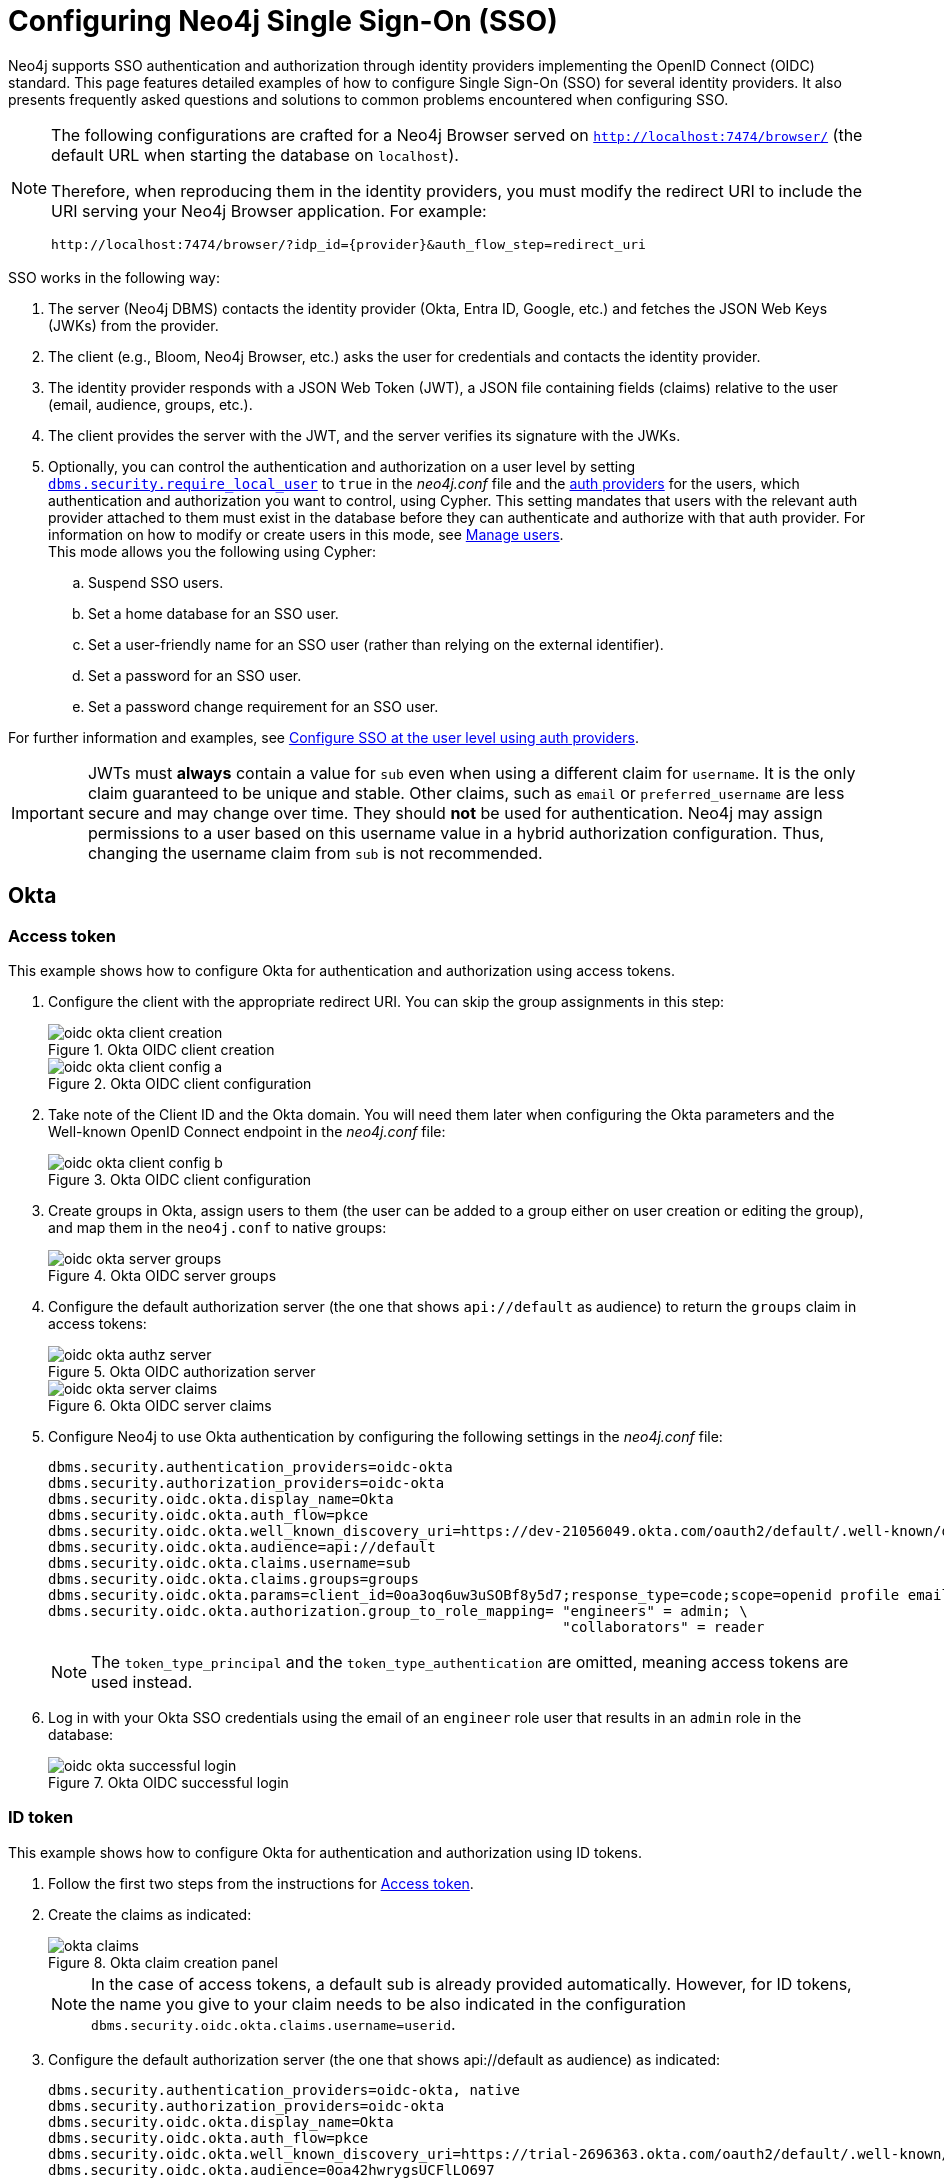 [role=enterprise-edition]
[[tutorial-sso-configuration]]
= Configuring Neo4j Single Sign-On (SSO)
:description: Detailed examples of how to configure Single Sign-On (SSO) for several identity providers. It also presents frequently asked questions and solutions to common problems encountered when configuring SSO.

Neo4j supports SSO authentication and authorization through identity providers implementing the OpenID Connect (OIDC) standard.
This page features detailed examples of how to configure Single Sign-On (SSO) for several identity providers.
It also presents frequently asked questions and solutions to common problems encountered when configuring SSO.

[NOTE]
====
The following configurations are crafted for a Neo4j Browser served on `http://localhost:7474/browser/` (the default URL when starting the database on `localhost`).

Therefore, when reproducing them in the identity providers, you must modify the redirect URI to include the URI serving your Neo4j Browser application.
For example:

`+++http://localhost:7474/browser/?idp_id={provider}&auth_flow_step=redirect_uri+++`
====

SSO works in the following way:

. The server (Neo4j DBMS) contacts the identity provider (Okta, Entra ID, Google, etc.) and fetches the JSON Web Keys (JWKs) from the provider.
. The client (e.g., Bloom, Neo4j Browser, etc.) asks the user for credentials and contacts the identity provider.
. The identity provider responds with a JSON Web Token (JWT), a JSON file containing fields (claims) relative to the user (email, audience, groups, etc.).
. The client provides the server with the JWT, and the server verifies its signature with the JWKs.
. Optionally, you can control the authentication and authorization on a user level by setting xref:configuration/configuration-settings.adoc#config_dbms.security.require_local_user[`dbms.security.require_local_user`] to `true` in the _neo4j.conf_ file and the xref:authentication-authorization/auth-providers.adoc[auth providers] for the users, which authentication and authorization you want to control, using Cypher.
This setting mandates that users with the relevant auth provider attached to them must exist in the database before they can authenticate and authorize with that auth provider.
For information on how to modify or create users in this mode, see xref:authentication-authorization/manage-users.adoc[Manage users]. +
This mode allows you the following using Cypher:
.. Suspend SSO users.
.. Set a home database for an SSO user.
.. Set a user-friendly name for an SSO user (rather than relying on the external identifier).
.. Set a password for an SSO user.
.. Set a password change requirement for an SSO user.

For further information and examples, see xref:authentication-authorization/sso-integration.adoc#auth-sso-auth-providers[Configure SSO at the user level using auth providers].

[IMPORTANT]
====
JWTs must *always* contain a value for `sub` even when using a different claim for `username`.
It is the only claim guaranteed to be unique and stable.
Other claims, such as `email` or `preferred_username` are less secure and may change over time.
They should *not* be used for authentication.
Neo4j may assign permissions to a user based on this username value in a hybrid authorization configuration.
Thus, changing the username claim from `sub` is not recommended.
====

== Okta

=== Access token

This example shows how to configure Okta for authentication and authorization using access tokens.

. Configure the client with the appropriate redirect URI.
You can skip the group assignments in this step:
+
image::sso-configuration-tutorials/oidc-okta-client-creation.png[title="Okta OIDC client creation"]
+
image::sso-configuration-tutorials/oidc-okta-client-config-a.png[title="Okta OIDC client configuration"]

. Take note of the Client ID and the Okta domain.
You will need them later when configuring the Okta parameters and the Well-known OpenID Connect endpoint in the _neo4j.conf_ file:
+
image::sso-configuration-tutorials/oidc-okta-client-config-b.png[title="Okta OIDC client configuration"]

. Create groups in Okta, assign users to them (the user can be added to a group either on user creation or editing the group), and map them in the `neo4j.conf` to native groups:
+
image::sso-configuration-tutorials/oidc-okta-server-groups.png[title="Okta OIDC server groups"]

. Configure the default authorization server (the one that shows `api://default` as audience) to return the `groups` claim in access tokens:
+
image::sso-configuration-tutorials/oidc-okta-authz-server.png[title="Okta OIDC authorization server"]
+
image::sso-configuration-tutorials/oidc-okta-server-claims.png[title="Okta OIDC server claims"]
+
. Configure Neo4j to use Okta authentication by configuring the following settings in the _neo4j.conf_ file:
+
[source, properties]
----
dbms.security.authentication_providers=oidc-okta
dbms.security.authorization_providers=oidc-okta
dbms.security.oidc.okta.display_name=Okta
dbms.security.oidc.okta.auth_flow=pkce
dbms.security.oidc.okta.well_known_discovery_uri=https://dev-21056049.okta.com/oauth2/default/.well-known/openid-configuration
dbms.security.oidc.okta.audience=api://default
dbms.security.oidc.okta.claims.username=sub
dbms.security.oidc.okta.claims.groups=groups
dbms.security.oidc.okta.params=client_id=0oa3oq6uw3uSOBf8y5d7;response_type=code;scope=openid profile email
dbms.security.oidc.okta.authorization.group_to_role_mapping= "engineers" = admin; \
                                                             "collaborators" = reader
----
+
[NOTE]
====
The `token_type_principal` and the `token_type_authentication` are omitted, meaning access tokens are used instead.
====

. Log in with your Okta SSO credentials using the email of an `engineer` role user that results in an `admin` role in the database:
+
image::sso-configuration-tutorials/oidc-okta-successful-login.png[title="Okta OIDC successful login"]

=== ID token

This example shows how to configure Okta for authentication and authorization using ID tokens.

. Follow the first two steps from the instructions for xref:#_access_token[Access token].

. Create the claims as indicated:
+
image::sso-configuration-tutorials/okta-claims.svg[title="Okta claim creation panel"]
+
[NOTE]
====
In the case of access tokens, a default sub is already provided automatically.
However, for ID tokens, the name you give to your claim needs to be also indicated in the configuration `dbms.security.oidc.okta.claims.username=userid`.
====
+
. Configure the default authorization server (the one that shows api://default as audience) as indicated:
+
[source, properties]
----
dbms.security.authentication_providers=oidc-okta, native
dbms.security.authorization_providers=oidc-okta
dbms.security.oidc.okta.display_name=Okta
dbms.security.oidc.okta.auth_flow=pkce
dbms.security.oidc.okta.well_known_discovery_uri=https://trial-2696363.okta.com/oauth2/default/.well-known/openid-configuration
dbms.security.oidc.okta.audience=0oa42hwrygsUCFlLO697
dbms.security.oidc.okta.claims.username=userid
dbms.security.oidc.okta.claims.groups=groups
dbms.security.oidc.okta.params=client_id=0oa42hwrygsUCFlLO697;response_type=code;scope=openid profile email
dbms.security.oidc.okta.authorization.group_to_role_mapping="admin_group" = admin;
dbms.security.oidc.okta.config=token_type_principal=id_token;token_type_authentication=id_token
----
+
. You should now find the audience under Okta's sign-on tab:
+
image::sso-configuration-tutorials/okta-sign-on-tab.svg[title="Okta's sign-on tab"]
+
. (Optional) If you want control the authentication and authorization on a user level, configure xref:configuration/configuration-settings.adoc#config_dbms.security.require_local_user[`dbms.security.require_local_user`] to `true` in the _neo4j.conf_ file.
This setting mandates that users with the relevant auth provider attached to them must exist in the database before they can authenticate and authorize with that auth provider.
For information on how to create users in this mode, see xref:authentication-authorization/manage-users.adoc#access-control-create-users[Creating users].
+
For example, to create the user `jake` who can authenticate using `native` or `okta`, and authorize using Okta (as configured in step 3), you can use the following Cypher query:
+
[source, cypher, role=noplay]
----
CREATE USER jake
SET HOME DATABASE 'jakesHomeDb'
SET AUTH 'oidc-okta' {SET ID 'jakesUniqueOktaUserId'} // `jakesUniqueOktaUserId` must match the value of the claim that you configured via dbms.security.oidc.okta.claims.username
SET AUTH 'native' {SET PASSWORD 'changeme' SET PASSWORD CHANGE REQUIRED}
----
+
See xref:authentication-authorization/sso-integration.adoc#auth-sso-auth-providers[Configure SSO at the user level using auth providers] for further examples.



== Microsoft Entra ID (formerly Azure Active Directory)

=== Access token

This example shows how to configure Entra ID for authentication and authorization using an access token.

. After the successful creation of your SSO application in Azure, open the *Token configuration* tab to configure a token.
.. Click *Add groups claim*.
.. Select *Security groups* to include in your access token.
.. Save your changes.

. Open the **Expose an API** tab and select **Add a Scope**.
.. If you click the **Add a Scope** button for the first time, you see a new pane stating that you need to add an _Application ID URI_ before proceeding.
+
You can find it on your app *Overview* page.
+
.The GUID is used to identify specific resources or instances within Azure. You can find it on the app registration page.
image::sso-configuration-tutorials/azure-id.svg[]
+
.. Click *Save and continue* after setting the _Application ID URI_.

. Fill in all mandatory fields in the pane **Add a scope**.
.. Enter a new *Scope name*, *Admin consent display name*, and *Admin consent description*.
.. Make sure the *Enabled* scope state is selected.
.. Select the *Add scope* button again to create a new scope.
You can add all scopes supported by your API.
+
Once the scopes are created, make a note of them for use later.

. Configure Neo4j to use Entra ID for authentication by configuring the following settings in the _neo4j.conf_ file:
+
[source, properties]
----
# Configure the access_token
dbms.security.oidc.azure.config=principal=unique_name;code_challenge_method=S256;token_type_principal=access_token;token_type_authentication=access_token
# Configure the OIDC token endpoint with the Directory (tenant) ID
dbms.security.oidc.azure.token_endpoint=https://login.microsoftonline.com/54e85725-ed2a-49a4-a19e-11c8d29f9a0f/oauth2/v2.0/token
# Configure the iss claim in the id token with the Directory (tenant) ID
# Make sure you add the trailing slash (`/`) at the end of the URL, or this operation might fail.
dbms.security.oidc.azure.issuer=https://sts.windows.net/54e85725-ed2a-49a4-a19e-11c8d29f9a0f/
# Provide the Entra ID parameters, such as client_id, response_type, scope, etc.
dbms.security.oidc.azure.params=client_id=4376dc8b-b5af-424f-9ada-c1c1b2d416b9;response_type=code;scope=openid profile email api://4376dc8b-b5af-424f-9ada-c1c1b2d416b9/access-token
----
+
[NOTE]
====
As previously mentioned, the GUID here is also the Directory (tenant) ID.
Make sure you add the trailing slash (`/`) at the end or this operation might fail.

The audience parameter for access tokens is typically set with `api://` at the front.
====


=== ID token

This example shows how to configure Entra ID for authentication and authorization using ID tokens.

==== Register the application

. Log in to the https://portal.azure.com/#home[Azure portal].
. Navigate to *Microsoft Entra ID > Overview*.
. From the *Add* dropdown menu, select *App registration* and fill in the following information to create your SSO application:
+
image::sso-configuration-tutorials/oidc-azure-client-creation.png[title="Entra OIDC client creation"]
The redirect URI `http://localhost:7474/browser/?idp_id=azure&auth_flow_step=redirect_uri` is the URI that will accept returned token responses after successful authentication.
. Click *Register*.


==== Configure Neo4j
. After the successful app creation, on the app's *Overview* page, find the Application (client) ID value. Use it to configure the following properties in the _neo4j.conf_ file.
+
[source, properties]
----
dbms.security.oidc.azure.audience=c2830ff5-86d9-4e38-8a2b-9efad6f3d06d
dbms.security.oidc.azure.params=client_id=c2830ff5-86d9-4e38-8a2b-9efad6f3d06d;response_type=code;scope=openid profile email
----

. Navigate to *Endpoints*, to find the OpenID Connect metadata document. Use it to configure the `well_known_discovery_uri` in the _neo4j.conf_ file.
+
image::sso-configuration-tutorials/oidc-azure-client-config.png[title="Entra OIDC client config"]
+
[source, properties]
----
dbms.security.oidc.azure.well_known_discovery_uri=https://login.microsoftonline.com/ce976899-299d-4a01-91e5-a5fee8f98626/v2.0/.well-known/openid-configuration
----

. Configure Neo4j to use Entra ID authentication by configuring the following settings in the _neo4j.conf_ file:
+
[source, properties]
----
dbms.security.authentication_providers=oidc-azure
dbms.security.authorization_providers=oidc-azure
dbms.security.oidc.azure.display_name=Azure
dbms.security.oidc.azure.auth_flow=pkce
dbms.security.oidc.azure.config=token_type_principal=id_token;token_type_authentication=id_token
----

. Configure which JWT claim should be used for usernames. Possible values are `sub`, `email`, or `preferred_username`.
+
[IMPORTANT]
====
`sub` is the only claim guaranteed to be unique and stable.
For details, see https://learn.microsoft.com/en-us/azure/active-directory/develop/id-tokens#using-claims-to-reliably-identify-a-user-subject-and-object-id[Microsoft documentation] as well as the https://openid.net/specs/openid-connect-core-1_0.html#ClaimStability[OpenId spec].
====
+
[source, properties]
----
dbms.security.oidc.azure.claims.username=sub
----

==== Map Entra groups to Neo4j roles

Decide whether you want to use Entra groups directly or Entra App Roles.

Using Entra groups directly might be convenient if you already have users assigned to those groups and want to perform Group-to-Role mapping in Neo4j settings.

Entra App Roles allow a layer of separation between Neo4j roles and groups.
When App Roles are used, only the roles relevant to Neo4j are sent in the JWT token.
This prevents leaking permissions between applications.
JWT tokens also have a limitation of 200 roles per token per user, which can be avoided by sending only the relevant App Roles.

Details about Entra ID App Roles can be found in the https://learn.microsoft.com/en-us/entra/identity-platform/howto-add-app-roles-in-apps[Microsoft documentation].

==== Using Entra groups directly

. Configure the server to return the Group Object IDs in the JWT identity tokens.
To do this, set `groupMembershipClaims` to `SecurityGroup` in the Manifest of the registered application:
+
image::sso-configuration-tutorials/oidc-azure-server-claims.png[title="Entra OIDC server claims"]

. Create groups in the Entra AD console and assign users to them.
Take note of the Object Id column.
In the next step, you must map these to user roles in the Neo4j settings.
+
image::sso-configuration-tutorials/oidc-azure-server-groups.png[title="Entra OIDC server groups"]

. Configure a mapping from Entra Group Object IDs to Neo4j roles.
For details, see xref:authentication-authorization/sso-integration.adoc#auth-sso-map-idp-roles[Map the identity provider groups to the Neo4j roles].
+
[source, properties]
----
dbms.security.oidc.azure.authorization.group_to_role_mapping= "e8b6ddfa-688d-4ace-987d-6cc5516af188" = admin; \
                                                              "9e2a31e1-bdd1-47fe-844d-767502bd138d" = reader
----
+

. Configure Neo4j to use the `groups` field from the JWT token.
+
[source, properties]
----
dbms.security.oidc.azure.claims.groups=groups
----

==== Using Entra ID App roles

. On the app's home page, navigate to *App roles* and add the Neo4j roles to the Microsoft Entra ID.
+
image::sso-configuration-tutorials/oidc-azure-app-roles.png[title="Entra OIDC app roles config"]

. The *Value* column in the App roles config must either correspond to Neo4j roles or be mapped in the _neo4j.conf_ file.
For details, see xref:authentication-authorization/sso-integration.adoc#auth-sso-map-idp-roles[Map the identity provider groups to the Neo4j roles].
+
[source, properties]
----
dbms.security.oidc.azure.authorization.group_to_role_mapping= "managers" = admin; \
                                                              "engineers" = reader
----

. Configure Neo4j to use the `roles` field from the JWT token.
+
[source, properties]

----
dbms.security.oidc.azure.claims.groups=roles
----

. (Optional) If you want control the authentication and authorization on a user level, configure xref:configuration/configuration-settings.adoc#config_dbms.security.require_local_user[`dbms.security.require_local_user`] to `true` in the _neo4j.conf_ file.
This setting mandates that users with the relevant auth provider attached to them must exist in the database before they can authenticate and authorize with that auth provider.
For information on how to create users in this mode, see xref:authentication-authorization/manage-users.adoc#access-control-create-users[Creating users].
+
For example, to create a user `jake` who can authenticate and authorize using Azure, you can use the following Cypher query:
+
[source, cypher, role=noplay]
----
CREATE USER jake
SET HOME DATABASE 'jakesHomeDb'
SET AUTH 'oidc-azure' {SET ID 'jakesUniqueAzureUserId'} // `jakesUniqueAzureUserId` must match the value of the claim that you configured via dbms.security.oidc.azure.claims.username
----
+
See xref:authentication-authorization/sso-integration.adoc#auth-sso-auth-providers[Configure SSO at the user level using auth providers] for further examples.


== Google

=== ID token

This example shows how to use Google OpenID Connect for authentication using ID tokens in conjunction with native authorization.

. Configure the client and the redirect URI:
+
image::sso-configuration-tutorials/oidc-google-client-creation.png[title="Google OIDC client creation"]
+
image::sso-configuration-tutorials/oidc-google-client-config.png[title="Google OIDC client configuration"]
+
[IMPORTANT]
====
SSO authorization does not work with Google, as the JWT returned by Google does not contain information about the groups that a user belongs to, and cannot be configured to.
Therefore, it is recommended to use native (or another flavor) authorization by creating a native version of the user in Neo4j.
====

. Configure Neo4j to use Google authentication by setting the following configurations in the _neo4j.conf_ file:
+
[source, properties]
----
dbms.security.authentication_providers=oidc-google
dbms.security.authorization_providers=native
dbms.security.oidc.google.display_name=Google
dbms.security.oidc.google.auth_flow=pkce
dbms.security.oidc.google.well_known_discovery_uri=https://accounts.google.com/.well-known/openid-configuration
dbms.security.oidc.google.audience=345461137297-v9brpjmgbvbm3d5s9fq65tktevosd3rn.apps.googleusercontent.com
dbms.security.oidc.google.claims.username=email
dbms.security.oidc.google.params=client_id=345461137297-v9brpjmgbvbm3d5s9fq65tktevosd3rn.apps.googleusercontent.com;response_type=code;scope=openid profile email
dbms.security.oidc.google.token_params=client_secret=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
dbms.security.oidc.google.config=token_type_principal=id_token;token_type_authentication=id_token
----

. Using one of the following options, create a user in the database who can authenticate and authorize natively to be able to give the users roles from native authorization.
+
[.tabbed-example]
=====
[.include-with-auth-providers]
======

This approach relies on the existence of an admin user who can authenticate natively and then create less privileged users via xref:authentication-authorization/auth-providers.adoc[auth providers], who can authenticate only using `oidc-google`, but will receive the roles granted to them using `native` authorization.

[NOTE]
====
An admin user with the name `neo4j` is created by default when the database is xref:configuration/set-initial-password.adoc[first started].
====

. In the _neo4j.conf_ file, temporarily enable native authentication for the `admin` user only and enable the user-level control of authentication and authorization:
+
[source, properties]
----
dbms.security.authentication_providers=oidc-google, native
dbms.security.require_local_user=true
----
This will switch to __user auth providers__ mode whereby users can only authenticate and authorize if they have a corresponding auth provider in the database.

. Create a user who can authenticate and authorize only using `oidc-google`:
+
[source, cypher, role=noplay]
----
CREATE USER jake
SET HOME DATABASE 'jakesHomeDb'
SET AUTH 'oidc-google' {SET ID 'jakesUniqueGoogleUserId'} # <1>
----
+
<1> `jakesUniqueGoogleUserId` must match the value of the claim that you configured via `dbms.security.oidc.google.claims.username`.

. Grant the user `jake` roles, for example, `reader`:
+
[source, cypher, role=noplay]
----
GRANT ROLE reader TO jake
----
+
The user implicitly receives `native` authorization because `native` is in the list of authorization providers and you have explicitly granted the user a role.

. Once you have set up your users in this way, you can disable native authentication for the database completely.
This will prevent all users, including the admin, from logging in with a username and password:
+
[source, properties]
----
dbms.security.authentication_providers=oidc-google
----

======

[.include-with-native-authentication]
======

Alternatively, if you do not use auth providers, you can temporarily enable `native` authentication to create an SSO-authenticated admin user `alice` who can then create other users who can only authenticate using SSO.

. Temporarily enable `native` authentication:
+
[source, properties]
----
dbms.security.authentication_providers=oidc-google, native
----

. Create an SSO-authenticated `admin` user (in this example an equivalent of `alice@neo4j-test.com` must be set up in the Google SSO provider and their credentials must be known):
+
[source]
----
CREATE USER `alice@neo4j-test.com` SET PASSWORD 'secretpassword';
GRANT ROLE admin to `alice@neo4j-test.com`;
----

. Disable native authentication for the database to prevent users logging in with username and password:
+
[source, properties]
----
dbms.security.authentication_providers=oidc-google
----

. Log in via Google SSO as `alice@neo4j-test.com`, the `admin` user.

. Create other users who can authenticate only using `oidc-google` and will receive the roles granted to them using `native` authorization.
+
[source, cypher, role=noplay]
----
CREATE USER jakesUniqueGoogleUserId # <1>
SET HOME DATABASE 'jakesHomeDb'
SET PASSWORD 'secretpassword' SET PASSWORD CHANGE NOT
REQUIRED
----
<1> `jakesUniqueGoogleUserId` must match the value of the claim that you configured via `dbms.security.oidc.google.claims.username`.

. Grant the user roles using native authorization:
+
[source, cypher, role=noplay]
----
GRANT ROLE reader TO jakesUniqueGoogleUserId
----
======
=====

== FAQ

=== When should `pkce` be used as auth flow?
Assuming the client (Neo4j Browser or Bloom) can be accessed through the public internet, always use `pkce` auth-flow rather than `implicit` because the latter requires the client's secret to be available to the public client.
In general, if both flows are available, it is recommended to opt for `pkce` because it is more secure than `implicit`.

=== Is Google authentication secure if it has a client secret listed in the config?
Yes.
Google uses the pkce flow, but identity providers sometimes also use a client secret to ensure the client asking for a token is the one using it (pkce does not guarantee that).
The client secret does not add any additional security as it is public but the `pkce` flow provides sufficient security.

=== Could not parse JWT of type "access_token"
When getting the message `Failed to get credentials: Could not parse JWT of type "access_token"` on Browser, it probably means the provider only accepts ID tokens.

image::sso-configuration-tutorials/oidc-access-token-error.png[title="Failed to parse JWT of type access_token"]

Change to ID tokens in your _neo4j.conf_:

[source, properties]
----
dbms.security.oidc.{{provider}}.config=token_type_principal=id_token;token_type_authentication=id_token
----

=== When should identity tokens vs. access tokens be used?
It is generally safer to use access tokens when possible due to being shorter-lived.
If authorization permissions change on the identity provider, Neo4j will fail authorization.
Neo4j Browser will try to reconnect and reflect the changed permissions faster than if ID tokens were used.

=== Debug logging of JWT claims

While setting up an OIDC integration, it is sometimes necessary to perform troubleshooting.
In these cases, it can be useful to view the claims contained in the JWT supplied by the identity provider.

To enable the logging of these claims at `DEBUG` level in the security log, set xref:configuration/configuration-settings.adoc#config_dbms.security.logs.oidc.jwt_claims_at_debug_level_enabled[dbms.security.logs.oidc.jwt_claims_at_debug_level_enabled] to `true` and the security log level to `DEBUG`.
You can do this in _<NEO4J_HOME>/conf/server-logs.xml_.

If you need more information on how to set up and manage the security log, see xref:monitoring/logging.adoc#security-events-logging[Configure the security log].

[WARNING]
====
Make sure to set xref:configuration/configuration-settings.adoc#config_dbms.security.logs.oidc.jwt_claims_at_debug_level_enabled[dbms.security.logs.oidc.jwt_claims_at_debug_level_enabled] back to `false` for production environments to avoid unwanted logging of potentially sensitive information.
Also, bear in mind that the set of claims provided by an identity provider in the JWT can change over time.
====

=== How to debug further problems with the configuration

Apart from the logs available in _logs/debug.log_ and _logs/security.log_ in the Neo4j path, you can also use the web-development console in your web browser when doing the SSO authentication flow with Bloom or Neo4j Browser.
This could reveal potential problems, such as the one presented below with an example identity provider and the Cross-Origin Request policy:

image::sso-configuration-tutorials/oidc-cors-error.png[title="CORS error"]

The solution involves adding the redirect domain to the list of allowed domains in the provider (in this case, `localhost:8080`):

image::sso-configuration-tutorials/oidc-cors-error-solution.png[title="CORS error solution allowing the redirect domain on the provider"]

